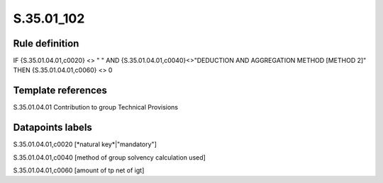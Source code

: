 ===========
S.35.01_102
===========

Rule definition
---------------

IF {S.35.01.04.01,c0020} <> " " AND {S.35.01.04.01,c0040}<>"DEDUCTION AND AGGREGATION METHOD [METHOD 2]" THEN {S.35.01.04.01,c0060} <> 0


Template references
-------------------

S.35.01.04.01 Contribution to group Technical Provisions


Datapoints labels
-----------------

S.35.01.04.01,c0020 [*natural key*|"mandatory"]

S.35.01.04.01,c0040 [method of group solvency calculation used]

S.35.01.04.01,c0060 [amount of tp net of igt]



